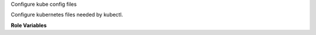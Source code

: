 Configure kube config files

Configure kubernetes files needed by kubectl.

**Role Variables**

.. zuul:rolevar:: kube_config_dir
   :default: /root/.kube

.. zuul:rolevar:: kube_config_owner
   :default: root

.. zuul:rolevar:: kube_config_group
   :default: root

.. zuul:rolevar:: kube_config_file
   :default: {{ kube_config_dir }}/config

.. zuul:rolevar:: kube_config_template
